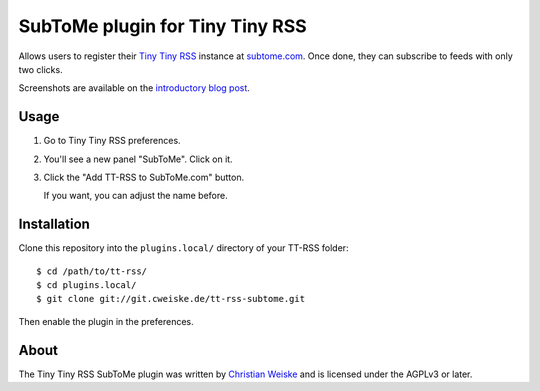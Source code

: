 ********************************
SubToMe plugin for Tiny Tiny RSS
********************************

Allows users to register their `Tiny Tiny RSS`__ instance at `subtome.com`__.
Once done, they can subscribe to feeds with only two clicks.

Screenshots are available on the `introductory blog post`__.

__ https://tt-rss.org/
__ https://www.subtome.com/
__ http://cweiske.de/tagebuch/tt-rss-subtome.htm


=====
Usage
=====
#. Go to Tiny Tiny RSS preferences.
#. You'll see a new panel "SubToMe". Click on it.
#. Click the "Add TT-RSS to SubToMe.com" button.

   If you want, you can adjust the name before.


============
Installation
============
Clone this repository into the ``plugins.local/`` directory of your
TT-RSS folder::

    $ cd /path/to/tt-rss/
    $ cd plugins.local/
    $ git clone git://git.cweiske.de/tt-rss-subtome.git

Then enable the plugin in the preferences.


=====
About
=====
The Tiny Tiny RSS SubToMe plugin was written by `Christian Weiske`__
and is licensed under the AGPLv3 or later.

__ cweiske+subtome@cweiske.de
